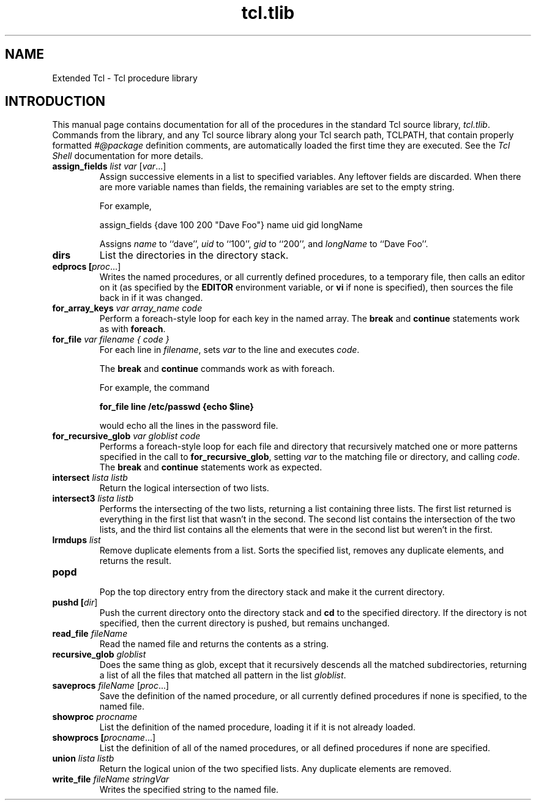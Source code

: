 .TH "tcl.tlib" TCL "" "Tcl"
.ad b
.SH NAME
Extended Tcl - Tcl procedure library
'
.SH "INTRODUCTION"
.PP
This manual page contains documentation for all of the procedures in
the standard Tcl source library, \fItcl.tlib\fR.  Commands from the library,
and any Tcl source library along your Tcl search path, \fRTCLPATH\fR,
that contain properly formatted \fI#@package\fR definition
comments, are automatically loaded the first time they are executed.  See 
the \fITcl Shell\fR documentation for more details.
'
'@help: tcl.tlib/assign_fields
'@brief: Assign successive elements in a list to specified variables.
.TP
.B assign_fields \fIlist var\fR [\fIvar\fR...]
.br
Assign successive elements in a list to specified variables.
Any leftover fields are discarded.  When there are more variable
names than fields, the remaining variables are set to the
empty string.
.sp
For example,
.sp
.nf
   assign_fields {dave 100 200 "Dave Foo"} name uid gid longName
.fi
.sp
Assigns \fIname\fR to ``dave'', \fIuid\fR to ``100'', \fIgid\fR to ``200'',
and \fIlongName\fR to ``Dave Foo''.
'@endhelp
'
'@help: tcl.tlib/dirs
'@brief: List the directories in the directory stack.
.TP
.B dirs
List the directories in the directory stack.
'@endhelp
'
'@help: tcl.tlib/edprocs
'@brief: Edit named procs, or all procs.
.TP
.B edprocs [\fIproc\fR...]
.br
Writes the named procedures, or all currently defined procedures, to
a temporary file, then calls an editor on it (as specified by the
\fBEDITOR\fR environment variable, or \fBvi\fR
if none is specified), then sources the file back in if it was changed.
'@endhelp
'
'@help: tcl.tlib/for_array_keys
'@brief: Do a foreach-style loop on each key in an array.
.TP
.B for_array_keys \fIvar array_name code\fR
.br
Perform a foreach-style loop for each key in the named array.  The \fBbreak\fR
and \fBcontinue\fR statements work as with \fBforeach\fR.
'@endhelp
'@help: tcl.tlib/for_file
'@brief: Do a foreach-style loop on each line in a file.
.TP
.B for_file \fIvar filename { code }\fR
.br
For each line in \fIfilename\fR, sets
\fIvar\fR to the line and executes \fIcode\fR.
.sp
The \fBbreak\fR and \fBcontinue\fR commands work as with foreach.
.sp
For example, the command
.sp
.nf
	\fBfor_file line /etc/passwd {echo $line}\fR
.fi
.sp
would echo all the lines in the password file.
'@endhelp
'@help: tcl.tlib/for_recursive_glob
'@brief: Perform a foreach-style loop for all globbed files and directories.
.TP
.B for_recursive_glob \fIvar globlist code\fR
.br
Performs a foreach-style loop for each file and directory that recursively
matched one or more patterns specified in the call to
\fBfor_recursive_glob\fR, setting \fIvar\fR to the matching file or directory,
and calling \fIcode\fR.  The \fBbreak\fR and \fBcontinue\fR statements work as
expected.
'@endhelp
'@help: tcl.tlib/intersect
'@brief: Return a list containing every element present in both lists.
.TP
.B intersect \fIlista listb\fR
.br
Return the logical intersection of two lists.
'@endhelp
'@help: tcl.tlib/intersect3
'@brief: Return three lists from an intersection of two lists.
.TP
.B intersect3 \fIlista listb\fR
.br
Performs the intersecting of the two lists, returning a list containing
three lists.  The first list returned is everything in the first list
that wasn't in the second.  The second list contains the intersection
of the two lists, and the third list contains all the elements that
were in the second list but weren't in the first.
'@endhelp
'@help: tcl.tlib/lrmdups
'@brief: Given a list, remove all of the duplicated elements.
.TP
.B lrmdups \fIlist\fR
.br
Remove duplicate elements from a list.
Sorts the specified list, removes any duplicate elements, and returns
the result.
'@endhelp
'@help: tcl.tlib/popd
'@brief: Pop a directory from a stack of directories and cd to it.
.TP
.B popd
.br
Pop the top directory entry from the directory stack and make it the current
directory.
'@endhelp
'@help: tcl.tlib/pushd
'@brief: Push a directory to a stack of directories.
.TP
.B pushd [\fIdir\fR]
.br
Push the current directory onto the directory stack and \fBcd\fR to the specified
directory.  If the directory is not specified, then the current directory is
pushed, but remains unchanged.
'@endhelp
'@help: tcl.tlib/read_file
'@brief: Read in a file to a string (less overhead than "exec cat").
.TP
.B read_file \fIfileName\fR
.br
Read the named file and returns the contents as a string.
'@endhelp
'@help: tcl.tlib/recursive_glob
'@brief: Do filename globbing, recursively descending all matched directories.
.TP
.B recursive_glob \fIgloblist\fR
.br
Does the same thing as glob, except that it recursively descends all the
matched subdirectories, returning a list of all the files that matched all
pattern in the list \fIgloblist\fR.
'@endhelp
'@help: tcl.tlib/saveprocs
'@brief: Save named procs to a file, or all procs.
.TP
.B saveprocs \fIfileName\fR [\fIproc\fR...]
.br
Save the definition of the named procedure, or all currently
defined procedures if none is specified, to the named file.
'@endhelp
'@help: tcl.tlib/showproc
'@brief: List the definition of the named procedure.
.TP
.B showproc \fIprocname\fR
.br
List the definition of the named procedure, loading it if it is not already
loaded.
'@endhelp
'@help: tcl.tlib/showprocs
'@brief: List the definition of the named, or all, procedures.
.TP
.B showprocs [\fIprocname\fR...]
.br
List the definition of all of the named procedures, or 
all defined procedures if none are specified.
'@endhelp
'@help: tcl.tlib/union
'@brief: Return the logical union of two lists.
.TP
.B union \fIlista listb\fR
Return the logical union of the two specified lists.  Any duplicate elements
are removed.
'@endhelp
'@help: tcl.tlib/write_file
'@brief: Write a string out as a file.
.TP
.B write_file \fIfileName stringVar\fR
.br
Writes the specified string to the named file.
'@endhelp
